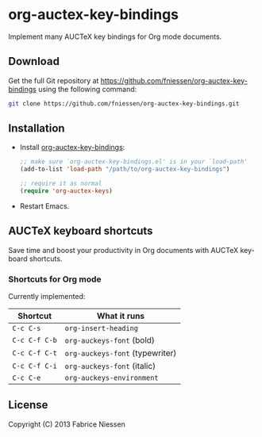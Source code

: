 #+AUTHOR:    Fabrice Niessen
#+EMAIL:     (concat "fniessen" at-sign "pirilampo.org")
#+DATE:      2012-06-22
#+Time-stamp: <2013-09-27 Fri 13:05>
#+DESCRIPTION: Implement many AUCTeX key bindings for Org mode documents
#+KEYWORDS:  org mode, latex, auctex, key bindings, shortcuts, emulation
#+LANGUAGE:  en

* org-auctex-key-bindings

Implement many AUCTeX key bindings for Org mode documents.

** Download

Get the full Git repository at
https://github.com/fniessen/org-auctex-key-bindings using the following
command:

#+BEGIN_SRC sh
git clone https://github.com/fniessen/org-auctex-key-bindings.git
#+END_SRC

** Installation

- Install [[https://github.com/fniessen/org-auctex-key-bindings][org-auctex-key-bindings]]:

  #+BEGIN_SRC emacs-lisp
  ;; make sure `org-auctex-key-bindings.el' is in your `load-path'
  (add-to-list 'load-path "/path/to/org-auctex-key-bindings")

  ;; require it as normal
  (require 'org-auctex-keys)
  #+END_SRC

- Restart Emacs.

** AUCTeX keyboard shortcuts

Save time and boost your productivity in Org documents with AUCTeX keyboard
shortcuts.

*** Shortcuts for Org mode

Currently implemented:

| Shortcut    | What it runs                  |
|-------------+-------------------------------|
| =C-c C-s=     | =org-insert-heading=            |
| =C-c C-f C-b= | =org-auckeys-font= (bold)       |
| =C-c C-f C-t= | =org-auckeys-font= (typewriter) |
| =C-c C-f C-i= | =org-auckeys-font= (italic)     |
| =C-c C-e=     | =org-auckeys-environment=       |

** License

Copyright (C) 2013 Fabrice Niessen
